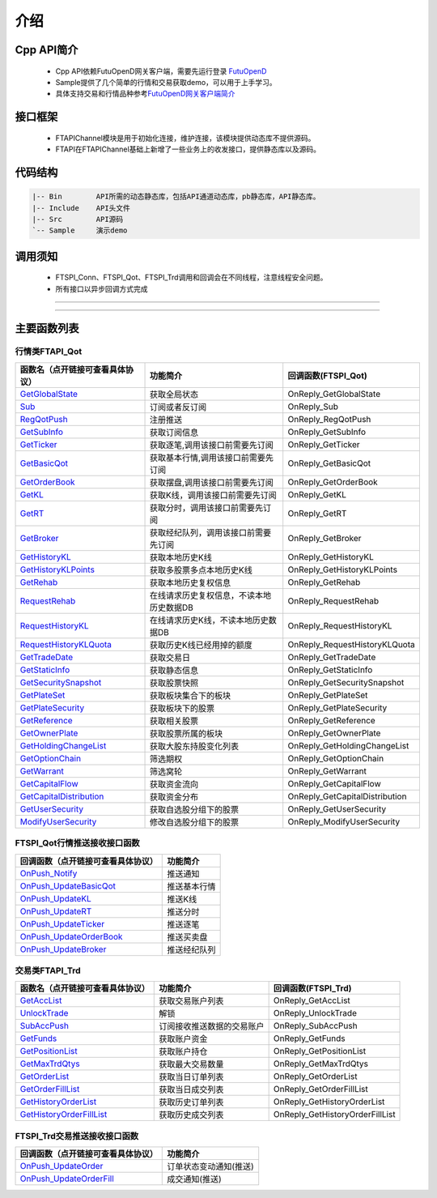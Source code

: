 
.. role:: strike
    :class: strike
.. role:: red-strengthen
    :class: red-strengthen

====
介绍
====

.. _FutuOpenD: ../intro/FutuOpenDGuide.html
.. _intro: ../intro/intro.html


Cpp API简介
-------------
  * Cpp API依赖FutuOpenD网关客户端，需要先运行登录 FutuOpenD_

  * Sample提供了几个简单的行情和交易获取demo，可以用于上手学习。

  * 具体支持交易和行情品种参考\ `FutuOpenD网关客户端简介 <../intro/intro.html>`_

接口框架
-------------
 * FTAPIChannel模块是用于初始化连接，维护连接，该模块提供动态库不提供源码。
 * FTAPI在FTAPIChannel基础上新增了一些业务上的收发接口，提供静态库以及源码。

   
代码结构
-------------

.. code-block:: text

	|-- Bin        API所需的动态静态库，包括API通道动态库，pb静态库，API静态库。
	|-- Include    API头文件
	|-- Src        API源码
	`-- Sample     演示demo
	
调用须知
-------------
  * FTSPI_Conn、FTSPI_Qot、FTSPI_Trd调用和回调会在不同线程，注意线程安全问题。

  * 所有接口以异步回调方式完成

--------------

  .. _GetGlobalState: ../protocol/quote_protocol.html#getglobalstate-proto-1002
  .. _Sub: ../protocol/quote_protocol.html#qot-sub-proto-3001
  .. _RegQotPush: ../protocol/quote_protocol.html#qot-regqotpush-proto-3002
  .. _GetSubInfo: ../protocol/quote_protocol.html#qot-getsubinfo-proto-3003
  .. _GetTicker: ../protocol/quote_protocol.html#qot-getticker-proto-3010
  .. _GetBasicQot: ../protocol/quote_protocol.html#qot-getbasicqot-proto-3004
  .. _GetOrderBook: ../protocol/quote_protocol.html#qot-getorderbook-proto-3012
  .. _GetKL: ../protocol/quote_protocol.html#qot-getkl-proto-3006
  .. _GetRT: ../protocol/quote_protocol.html#qot-getrt-proto-3008
  .. _GetBroker: ../protocol/quote_protocol.html#qot-getbroker-proto-3014
  .. _GetHistoryKL: ../protocol/quote_protocol.html#qot-gethistorykl-proto-3100
  .. _GetHistoryKLPoints: ../protocol/quote_protocol.html#qot-gethistoryklpoints-proto-3101
  .. _GetRehab: ../protocol/quote_protocol.html#qot-getrehab-proto-3102
  .. _RequestRehab: ../protocol/quote_protocol.html#qot-requestrehab-proto-3105
  .. _RequestHistoryKL: ../protocol/quote_protocol.html#qot-requesthistorykl-proto-3103
  .. _RequestHistoryKLQuota: ../protocol/quote_protocol.html#qot-requesthistoryklquota-proto-3104
  .. _GetTradeDate: ../protocol/quote_protocol.html#qot-gettradedate-proto-3200
  .. _GetStaticInfo: ../protocol/quote_protocol.html#qot-getstaticinfo-proto-3202
  .. _GetSecuritySnapshot: ../protocol/quote_protocol.html#qot-getsecuritysnapshot-proto-3203
  .. _GetPlateSet: ../protocol/quote_protocol.html#qot-getplateset-proto-3204
  .. _GetPlateSecurity: ../protocol/quote_protocol.html#qot-getplatesecurity-proto-3205
  .. _GetReference: ../protocol/quote_protocol.html#qot-getreference-proto-3206
  .. _GetOwnerPlate: ../protocol/quote_protocol.html#qot-getownerplate-proto-3207
  .. _GetHoldingChangeList: ../protocol/quote_protocol.html#qot-getholdingchangelist-proto-3208
  .. _GetOptionChain: ../protocol/quote_protocol.html#qot-getoptionchain-proto-3209
  .. _GetWarrant: ../protocol/quote_protocol.html#qot-getwarrant-proto-3210
  .. _GetCapitalFlow: ../protocol/quote_protocol.html#qot-getcapitalflow-proto-3211
  .. _GetCapitalDistribution: ../protocol/quote_protocol.html#qot-getcapitaldistribution-proto-3212
  .. _GetUserSecurity: ../protocol/quote_protocol.html#qot-getusersecurity-proto-3213
  .. _ModifyUserSecurity: ../protocol/quote_protocol.html#qot-modifyusersecurity-proto-3214
  .. _OnPush_Notify: ../protocol/quote_protocol.html#notify-proto-1003
  .. _OnPush_UpdateBasicQot: ../protocol/quote_protocol.html#qot-updatebasicqot-proto-3005
  .. _OnPush_UpdateKL: ../protocol/quote_protocol.html#qot-updatekl-proto-3007
  .. _OnPush_UpdateRT: ../protocol/quote_protocol.html#qot-updatert-proto-3009
  .. _OnPush_UpdateTicker: ../protocol/quote_protocol.html#qot-updateticker-proto-3011
  .. _OnPush_UpdateOrderBook: ../protocol/quote_protocol.html#qot-updateorderbook-proto-3013
  .. _OnPush_UpdateBroker: ../protocol/quote_protocol.html#qot-updatebroker-proto-3015
  .. _OnPush_UpdateOrderDetail: ../protocol/quote_protocol.html#qot-updateorderdetail-proto-3017
  .. _GetAccList: ../protocol/trade_protocol.html#trd-getacclist-proto-2001
  .. _UnlockTrade: ../protocol/trade_protocol.html#trd-unlocktrade-proto-2005
  .. _SubAccPush: ../protocol/trade_protocol.html#trd-subaccpush-proto-2008
  .. _GetFunds: ../protocol/trade_protocol.html#trd-getfunds-proto-2101
  .. _GetPositionList: ../protocol/trade_protocol.html#trd-getpositionlist-proto-2102
  .. _GetMaxTrdQtys: ../protocol/trade_protocol.html#trd-getmaxtrdqtys-proto-2111
  .. _GetOrderList: ../protocol/trade_protocol.html#trd-getorderlist-proto-2201
  .. _GetOrderFillList: ../protocol/trade_protocol.html#trd-getorderfilllist-proto-2211
  .. _GetHistoryOrderList: ../protocol/trade_protocol.html#trd-gethistoryorderlist-proto-2221
  .. _GetHistoryOrderFillList: ../protocol/trade_protocol.html#trd-gethistoryorderfilllist-proto-2222
  .. _OnPush_UpdateOrder: ../protocol/trade_protocol.html#trd-updateorder-proto-2208
  .. _OnPush_UpdateOrderFill: ../protocol/trade_protocol.html#trd-updateorderfill-proto-2218
  
---------------------------------------------------


主要函数列表
---------------

行情类FTAPI_Qot
~~~~~~~~~~~~~~~~~~~~~~~~~~~~~~~
================================    ==============================================   ==============================
函数名（点开链接可查看具体协议）        功能简介                                         回调函数(FTSPI_Qot)            
================================    ==============================================   ==============================
GetGlobalState_                     获取全局状态                                       OnReply_GetGlobalState
Sub_                                订阅或者反订阅                                     OnReply_Sub
RegQotPush_                         注册推送                                           OnReply_RegQotPush
GetSubInfo_                         获取订阅信息                                       OnReply_GetSubInfo
GetTicker_                          获取逐笔,调用该接口前需要先订阅                    OnReply_GetTicker
GetBasicQot_                        获取基本行情,调用该接口前需要先订阅                OnReply_GetBasicQot
GetOrderBook_                       获取摆盘,调用该接口前需要先订阅                    OnReply_GetOrderBook
GetKL_                              获取K线，调用该接口前需要先订阅                    OnReply_GetKL
GetRT_                              获取分时，调用该接口前需要先订阅                   OnReply_GetRT
GetBroker_                          获取经纪队列，调用该接口前需要先订阅               OnReply_GetBroker
GetHistoryKL_                       获取本地历史K线                                    OnReply_GetHistoryKL
GetHistoryKLPoints_                 获取多股票多点本地历史K线                          OnReply_GetHistoryKLPoints
GetRehab_                           获取本地历史复权信息                               OnReply_GetRehab
RequestRehab_                       在线请求历史复权信息，不读本地历史数据DB           OnReply_RequestRehab
RequestHistoryKL_                   在线请求历史K线，不读本地历史数据DB                OnReply_RequestHistoryKL
RequestHistoryKLQuota_              获取历史K线已经用掉的额度                          OnReply_RequestHistoryKLQuota
GetTradeDate_                       获取交易日                                         OnReply_GetTradeDate
GetStaticInfo_                      获取静态信息                                       OnReply_GetStaticInfo
GetSecuritySnapshot_                获取股票快照                                       OnReply_GetSecuritySnapshot
GetPlateSet_                        获取板块集合下的板块                               OnReply_GetPlateSet
GetPlateSecurity_                   获取板块下的股票                                   OnReply_GetPlateSecurity
GetReference_                       获取相关股票                                       OnReply_GetReference
GetOwnerPlate_                      获取股票所属的板块                                 OnReply_GetOwnerPlate
GetHoldingChangeList_               获取大股东持股变化列表                             OnReply_GetHoldingChangeList
GetOptionChain_                     筛选期权                                           OnReply_GetOptionChain
GetWarrant_                         筛选窝轮                                           OnReply_GetWarrant
GetCapitalFlow_                     获取资金流向                                       OnReply_GetCapitalFlow
GetCapitalDistribution_             获取资金分布                                       OnReply_GetCapitalDistribution
GetUserSecurity_                    获取自选股分组下的股票                             OnReply_GetUserSecurity
ModifyUserSecurity_                 修改自选股分组下的股票                             OnReply_ModifyUserSecurity
================================    ==============================================   ==============================

FTSPI_Qot行情推送接收接口函数
~~~~~~~~~~~~~~~~~~~~~~~~~~~~~~~
==================================    =================================================
回调函数（点开链接可查看具体协议）                                功能简介          
==================================    ================================================= 
OnPush_Notify_                         推送通知
OnPush_UpdateBasicQot_                 推送基本行情
OnPush_UpdateKL_                       推送K线
OnPush_UpdateRT_                       推送分时
OnPush_UpdateTicker_                   推送逐笔
OnPush_UpdateOrderBook_                推送买卖盘
OnPush_UpdateBroker_                   推送经纪队列
==================================    ================================================= 


交易类FTAPI_Trd
~~~~~~~~~~~~~~~~~~~~~~~~~~~~~~~
================================    ==============================================   =================================
函数名（点开链接可查看具体协议）        功能简介                                         回调函数(FTSPI_Trd)            
================================    ==============================================   =================================
GetAccList_                         获取交易账户列表                                   OnReply_GetAccList
UnlockTrade_                        解锁                                               OnReply_UnlockTrade
SubAccPush_                         订阅接收推送数据的交易账户                         OnReply_SubAccPush
GetFunds_                           获取账户资金                                       OnReply_GetFunds
GetPositionList_                    获取账户持仓                                       OnReply_GetPositionList
GetMaxTrdQtys_                      获取最大交易数量                                   OnReply_GetMaxTrdQtys
GetOrderList_                       获取当日订单列表                                   OnReply_GetOrderList
GetOrderFillList_                   获取当日成交列表                                   OnReply_GetOrderFillList
GetHistoryOrderList_                获取历史订单列表                                   OnReply_GetHistoryOrderList
GetHistoryOrderFillList_            获取历史成交列表                                   OnReply_GetHistoryOrderFillList
================================    ==============================================   =================================

FTSPI_Trd交易推送接收接口函数
~~~~~~~~~~~~~~~~~~~~~~~~~~~~~~~
==================================    =================================================
回调函数（点开链接可查看具体协议）                                功能简介          
==================================    ================================================= 
OnPush_UpdateOrder_                    订单状态变动通知(推送)
OnPush_UpdateOrderFill_                成交通知(推送)
==================================    ================================================= 

